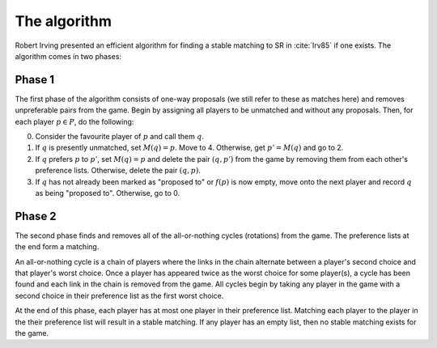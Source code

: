The algorithm
-------------

Robert Irving presented an efficient algorithm for finding a stable matching to
SR in :cite:`Irv85` if one exists. The algorithm comes in two phases:

Phase 1
+++++++

The first phase of the algorithm consists of one-way proposals (we still refer
to these as matches here) and removes unpreferable pairs from the game. Begin by
assigning all players to be unmatched and without any proposals. Then, for each
player :math:`p \in P`, do the following:

0. Consider the favourite player of :math:`p` and call them :math:`q`.

1. If :math:`q` is presently unmatched, set :math:`M(q) = p`. Move to 4.
   Otherwise, get :math:`p' = M(q)` and go to 2.

2. If :math:`q` prefers :math:`p` to :math:`p'`, set :math:`M(q) = p` and delete
   the pair :math:`(q, p')` from the game by removing them from each other's
   preference lists. Otherwise, delete the pair :math:`(q, p)`.

3. If :math:`q` has not already been marked as "proposed to" or :math:`f(p)` is
   now empty, move onto the next player and record :math:`q` as being "proposed
   to". Otherwise, go to 0.

Phase 2
+++++++

The second phase finds and removes all of the all-or-nothing cycles (rotations)
from the game. The preference lists at the end form a matching.

An all-or-nothing cycle is a chain of players where the links in the chain
alternate between a player's second choice and that player's worst choice. Once
a player has appeared twice as the worst choice for some player(s), a cycle has
been found and each link in the chain is removed from the game. All cycles begin
by taking any player in the game with a second choice in their preference
list as the first worst choice.

At the end of this phase, each player has at most one player in their preference
list. Matching each player to the player in the their preference list will
result in a stable matching. If any player has an empty list, then no stable
matching exists for the game. 
